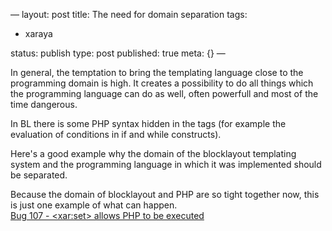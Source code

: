 ---
layout: post
title: The need for domain separation
tags:
- xaraya
status: publish
type: post
published: true
meta: {}
---
#+BEGIN_HTML
<p>In general, the temptation to bring the templating language close to the programming domain is high. It creates a possibility to do all things which the programming language can do as well, often powerfull and most of the time dangerous.
</p>
<p>In BL there is some PHP syntax hidden in the tags (for example the evaluation of conditions in if and while constructs).
</p>
<p>Here's a good example why the domain of the blocklayout templating system and the programming language in which it was implemented should be separated.
</p>
<p>Because the domain of blocklayout and PHP are so tight together now, this is just one example of what can happen.
<br />
<a title="set&gt; allows PHP to be executed" href="http://bugs.xaraya.com/show_bug.cgi?id=107">Bug 107 - &lt;xar:set&gt; allows PHP to be executed
</a>
</p>
#+END_HTML
